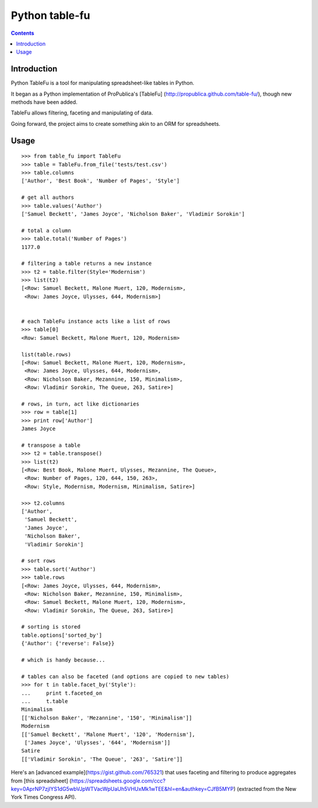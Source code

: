 

.. index::
   pair: CSV; Python-table-fu


.. _csv_python_table_fu:

===============
Python table-fu
===============

.. seealso::

   - https://github.com/eyeseast/python-tablefu
   
 
.. contents::
   :depth: 3 
 
Introduction
=============

   
Python TableFu is a tool for manipulating spreadsheet-like tables in 
Python. 

It began as a Python implementation of ProPublica's [TableFu]
(http://propublica.github.com/table-fu/), though new methods have been 
added. 

TableFu allows filtering, faceting and manipulating of data. 

Going  forward, the project aims to create something akin to an ORM for 
spreadsheets.

Usage
======

::

    >>> from table_fu import TableFu
    >>> table = TableFu.from_file('tests/test.csv')
    >>> table.columns
    ['Author', 'Best Book', 'Number of Pages', 'Style']

    # get all authors
    >>> table.values('Author')
    ['Samuel Beckett', 'James Joyce', 'Nicholson Baker', 'Vladimir Sorokin']

    # total a column
    >>> table.total('Number of Pages')
    1177.0
    
    # filtering a table returns a new instance
    >>> t2 = table.filter(Style='Modernism')
    >>> list(t2)
    [<Row: Samuel Beckett, Malone Muert, 120, Modernism>,
     <Row: James Joyce, Ulysses, 644, Modernism>]
    
    
    # each TableFu instance acts like a list of rows
    >>> table[0]
    <Row: Samuel Beckett, Malone Muert, 120, Modernism>
    
    list(table.rows)
    [<Row: Samuel Beckett, Malone Muert, 120, Modernism>,
     <Row: James Joyce, Ulysses, 644, Modernism>,
     <Row: Nicholson Baker, Mezannine, 150, Minimalism>,
     <Row: Vladimir Sorokin, The Queue, 263, Satire>]
    
    # rows, in turn, act like dictionaries
    >>> row = table[1]
    >>> print row['Author']
    James Joyce
    
    # transpose a table
    >>> t2 = table.transpose()
    >>> list(t2)
    [<Row: Best Book, Malone Muert, Ulysses, Mezannine, The Queue>,
     <Row: Number of Pages, 120, 644, 150, 263>,
     <Row: Style, Modernism, Modernism, Minimalism, Satire>]
    
    >>> t2.columns
    ['Author',
     'Samuel Beckett',
     'James Joyce',
     'Nicholson Baker',
     'Vladimir Sorokin']
    
    # sort rows
    >>> table.sort('Author')
    >>> table.rows
    [<Row: James Joyce, Ulysses, 644, Modernism>,
     <Row: Nicholson Baker, Mezannine, 150, Minimalism>,
     <Row: Samuel Beckett, Malone Muert, 120, Modernism>,
     <Row: Vladimir Sorokin, The Queue, 263, Satire>]
    
    # sorting is stored
    table.options['sorted_by']
    {'Author': {'reverse': False}}
    
    # which is handy because...
    
    # tables can also be faceted (and options are copied to new tables)
    >>> for t in table.facet_by('Style'):
    ...     print t.faceted_on
    ...     t.table
    Minimalism
    [['Nicholson Baker', 'Mezannine', '150', 'Minimalism']]
    Modernism
    [['Samuel Beckett', 'Malone Muert', '120', 'Modernism'],
     ['James Joyce', 'Ulysses', '644', 'Modernism']]
    Satire
    [['Vladimir Sorokin', 'The Queue', '263', 'Satire']]

Here's an [advanced example](https://gist.github.com/765321) that uses 
faceting and filtering to produce aggregates from [this spreadsheet]
(https://spreadsheets.google.com/ccc?key=0AprNP7zjIYS1dG5wbVJpWTVacWpUaUh5VHUxMk1wTEE&hl=en&authkey=CJfB5MYP) 
(extracted from the New York Times Congress API).

   
